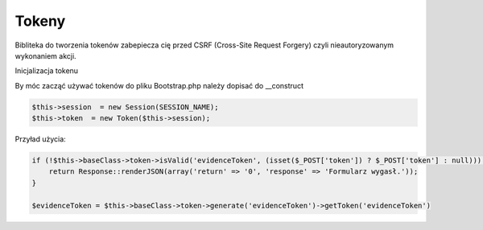 Tokeny
----------

Bibliteka do tworzenia tokenów zabepiecza cię przed CSRF (Cross-Site Request Forgery) czyli nieautoryzowanym wykonaniem akcji.

Inicjalizacja tokenu 

By móc zacząć używać tokenów do pliku Bootstrap.php należy dopisać do __construct

.. code-block:: php

 $this->session  = new Session(SESSION_NAME);
 $this->token  = new Token($this->session);

Przyład użycia:

.. code-block:: php

 if (!$this->baseClass->token->isValid('evidenceToken', (isset($_POST['token']) ? $_POST['token'] : null))) {
     return Response::renderJSON(array('return' => '0', 'response' => 'Formularz wygasł.'));
 }
 
 $evidenceToken = $this->baseClass->token->generate('evidenceToken')->getToken('evidenceToken')
 
